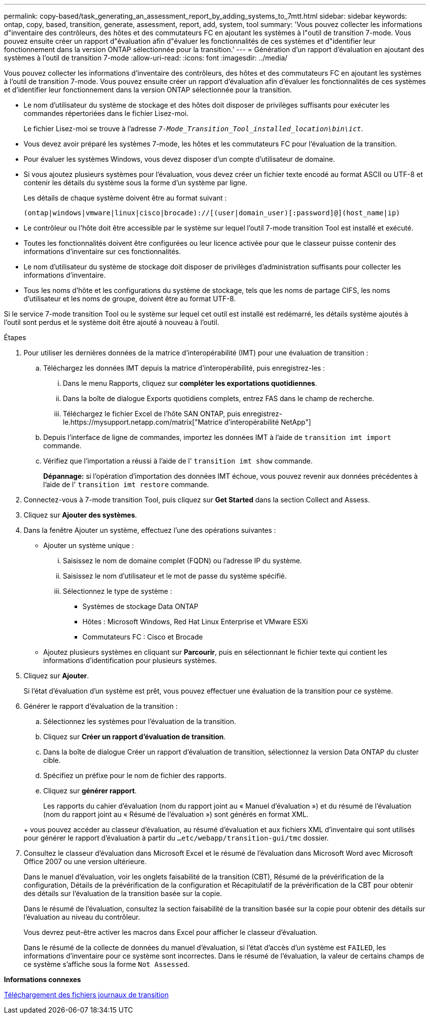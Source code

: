 ---
permalink: copy-based/task_generating_an_assessment_report_by_adding_systems_to_7mtt.html 
sidebar: sidebar 
keywords: ontap, copy, based, transition, generate, assessment, report, add, system, tool 
summary: 'Vous pouvez collecter les informations d"inventaire des contrôleurs, des hôtes et des commutateurs FC en ajoutant les systèmes à l"outil de transition 7-mode. Vous pouvez ensuite créer un rapport d"évaluation afin d"évaluer les fonctionnalités de ces systèmes et d"identifier leur fonctionnement dans la version ONTAP sélectionnée pour la transition.' 
---
= Génération d'un rapport d'évaluation en ajoutant des systèmes à l'outil de transition 7-mode
:allow-uri-read: 
:icons: font
:imagesdir: ../media/


[role="lead"]
Vous pouvez collecter les informations d'inventaire des contrôleurs, des hôtes et des commutateurs FC en ajoutant les systèmes à l'outil de transition 7-mode. Vous pouvez ensuite créer un rapport d'évaluation afin d'évaluer les fonctionnalités de ces systèmes et d'identifier leur fonctionnement dans la version ONTAP sélectionnée pour la transition.

* Le nom d'utilisateur du système de stockage et des hôtes doit disposer de privilèges suffisants pour exécuter les commandes répertoriées dans le fichier Lisez-moi.
+
Le fichier Lisez-moi se trouve à l'adresse `_7-Mode_Transition_Tool_installed_location\bin\ict_`.

* Vous devez avoir préparé les systèmes 7-mode, les hôtes et les commutateurs FC pour l'évaluation de la transition.
* Pour évaluer les systèmes Windows, vous devez disposer d'un compte d'utilisateur de domaine.
* Si vous ajoutez plusieurs systèmes pour l'évaluation, vous devez créer un fichier texte encodé au format ASCII ou UTF-8 et contenir les détails du système sous la forme d'un système par ligne.
+
Les détails de chaque système doivent être au format suivant :

+
[listing]
----
(ontap|windows|vmware|linux|cisco|brocade)://[(user|domain_user)[:password]@](host_name|ip)
----
* Le contrôleur ou l'hôte doit être accessible par le système sur lequel l'outil 7-mode transition Tool est installé et exécuté.
* Toutes les fonctionnalités doivent être configurées ou leur licence activée pour que le classeur puisse contenir des informations d'inventaire sur ces fonctionnalités.
* Le nom d'utilisateur du système de stockage doit disposer de privilèges d'administration suffisants pour collecter les informations d'inventaire.
* Tous les noms d'hôte et les configurations du système de stockage, tels que les noms de partage CIFS, les noms d'utilisateur et les noms de groupe, doivent être au format UTF-8.


Si le service 7-mode transition Tool ou le système sur lequel cet outil est installé est redémarré, les détails système ajoutés à l'outil sont perdus et le système doit être ajouté à nouveau à l'outil.

.Étapes
. Pour utiliser les dernières données de la matrice d'interopérabilité (IMT) pour une évaluation de transition :
+
.. Téléchargez les données IMT depuis la matrice d'interopérabilité, puis enregistrez-les :
+
... Dans le menu Rapports, cliquez sur *compléter les exportations quotidiennes*.
... Dans la boîte de dialogue Exports quotidiens complets, entrez FAS dans le champ de recherche.
... Téléchargez le fichier Excel de l'hôte SAN ONTAP, puis enregistrez-le.https://mysupport.netapp.com/matrix["Matrice d'interopérabilité NetApp"]


.. Depuis l'interface de ligne de commandes, importez les données IMT à l'aide de `transition imt import` commande.
.. Vérifiez que l'importation a réussi à l'aide de l' `transition imt show` commande.
+
*Dépannage:* si l'opération d'importation des données IMT échoue, vous pouvez revenir aux données précédentes à l'aide de l' `transition imt restore` commande.



. Connectez-vous à 7-mode transition Tool, puis cliquez sur *Get Started* dans la section Collect and Assess.
. Cliquez sur *Ajouter des systèmes*.
. Dans la fenêtre Ajouter un système, effectuez l'une des opérations suivantes :
+
** Ajouter un système unique :
+
... Saisissez le nom de domaine complet (FQDN) ou l'adresse IP du système.
... Saisissez le nom d'utilisateur et le mot de passe du système spécifié.
... Sélectionnez le type de système :
+
**** Systèmes de stockage Data ONTAP
**** Hôtes : Microsoft Windows, Red Hat Linux Enterprise et VMware ESXi
**** Commutateurs FC : Cisco et Brocade




** Ajoutez plusieurs systèmes en cliquant sur *Parcourir*, puis en sélectionnant le fichier texte qui contient les informations d'identification pour plusieurs systèmes.


. Cliquez sur *Ajouter*.
+
Si l'état d'évaluation d'un système est prêt, vous pouvez effectuer une évaluation de la transition pour ce système.

. Générer le rapport d'évaluation de la transition :
+
.. Sélectionnez les systèmes pour l'évaluation de la transition.
.. Cliquez sur *Créer un rapport d'évaluation de transition*.
.. Dans la boîte de dialogue Créer un rapport d'évaluation de transition, sélectionnez la version Data ONTAP du cluster cible.
.. Spécifiez un préfixe pour le nom de fichier des rapports.
.. Cliquez sur *générer rapport*.


+
Les rapports du cahier d'évaluation (nom du rapport joint au « Manuel d'évaluation ») et du résumé de l'évaluation (nom du rapport joint au « Résumé de l'évaluation ») sont générés en format XML.

+
+ vous pouvez accéder au classeur d'évaluation, au résumé d'évaluation et aux fichiers XML d'inventaire qui sont utilisés pour générer le rapport d'évaluation à partir du `...etc/webapp/transition-gui/tmc` dossier.

. Consultez le classeur d'évaluation dans Microsoft Excel et le résumé de l'évaluation dans Microsoft Word avec Microsoft Office 2007 ou une version ultérieure.
+
Dans le manuel d'évaluation, voir les onglets faisabilité de la transition (CBT), Résumé de la prévérification de la configuration, Détails de la prévérification de la configuration et Récapitulatif de la prévérification de la CBT pour obtenir des détails sur l'évaluation de la transition basée sur la copie.

+
Dans le résumé de l'évaluation, consultez la section faisabilité de la transition basée sur la copie pour obtenir des détails sur l'évaluation au niveau du contrôleur.

+
Vous devrez peut-être activer les macros dans Excel pour afficher le classeur d'évaluation.

+
Dans le résumé de la collecte de données du manuel d'évaluation, si l'état d'accès d'un système est `FAILED`, les informations d'inventaire pour ce système sont incorrectes. Dans le résumé de l'évaluation, la valeur de certains champs de ce système s'affiche sous la forme `Not Assessed`.



*Informations connexes*

xref:task_collecting_tool_logs.adoc[Téléchargement des fichiers journaux de transition]
